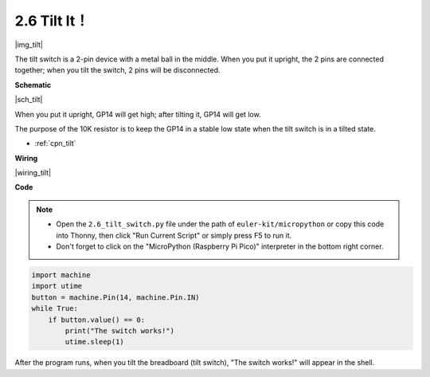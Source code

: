 .. _py_tilt:


2.6 Tilt It！
==========================

|img_tilt|

The tilt switch is a 2-pin device with a metal ball in the middle. When you put it upright, the 2 pins are connected together; when you tilt the switch, 2 pins will be disconnected.


**Schematic**

|sch_tilt|

When you put it upright, GP14 will get high; after tilting it, GP14 will get low.

The purpose of the 10K resistor is to keep the GP14 in a stable low state when the tilt switch is in a tilted state.

* :ref:`cpn_tilt`

**Wiring**

|wiring_tilt|

.. 1. Connect the 3V3 pin of Pico to the positive power bus of the breadboard.
.. #. Insert the tilt switch into the breadboard.
.. #. Use a jumper wire to connect one end of tilt switch pin to the positive bus.
.. #. Connect the other pin to GP14 with a jumper wire.
.. #. Use a 10K resistor to connect the second pin (which connected to GP14) and the negative bus.
.. #. Connect the negative power bus of the breadboard to Pico's GND.

**Code**

.. note::

    * Open the ``2.6_tilt_switch.py`` file under the path of ``euler-kit/micropython`` or copy this code into Thonny, then click "Run Current Script" or simply press F5 to run it.

    * Don't forget to click on the "MicroPython (Raspberry Pi Pico)" interpreter in the bottom right corner.

.. code-block:: python

    import machine
    import utime
    button = machine.Pin(14, machine.Pin.IN)
    while True:
        if button.value() == 0:
            print("The switch works!")
            utime.sleep(1)

After the program runs, when you tilt the breadboard (tilt switch), "The switch works!" will appear in the shell.